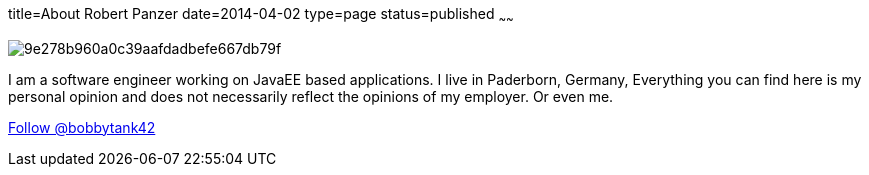 title=About Robert Panzer
date=2014-04-02
type=page
status=published
~~~~~~

image::http://www.gravatar.com/avatar/9e278b960a0c39aafdadbefe667db79f.png[]

I am a software engineer working on JavaEE based applications. 
I live in Paderborn, Germany,
Everything you can find here is my personal opinion and does not necessarily reflect the opinions of my employer. Or even me.

+++<a href="https://twitter.com/bobbytank42" class="twitter-follow-button" data-show-count="false">Follow @bobbytank42</a> <script>!function(d,s,id){var js,fjs=d.getElementsByTagName(s)[0],p=/^http:/.test(d.location)?'http':'https';if(!d.getElementById(id)){js=d.createElement(s);js.id=id;js.src=p+'://platform.twitter.com/widgets.js';fjs.parentNode.insertBefore(js,fjs);}}(document, 'script', 'twitter-wjs');</script>+++

+++<g:follow href="https://plus.google.com/+RobertPanzer" rel="author"></g:follow>+++
